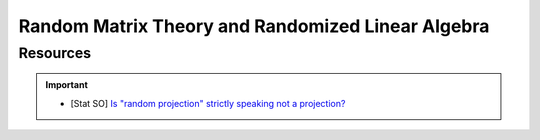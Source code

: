 #####################################################################
Random Matrix Theory and Randomized Linear Algebra
#####################################################################
*********************************************************************
Resources
*********************************************************************
.. important::
  * [Stat SO] `Is "random projection" strictly speaking not a projection? <https://stats.stackexchange.com/a/383413>`_
